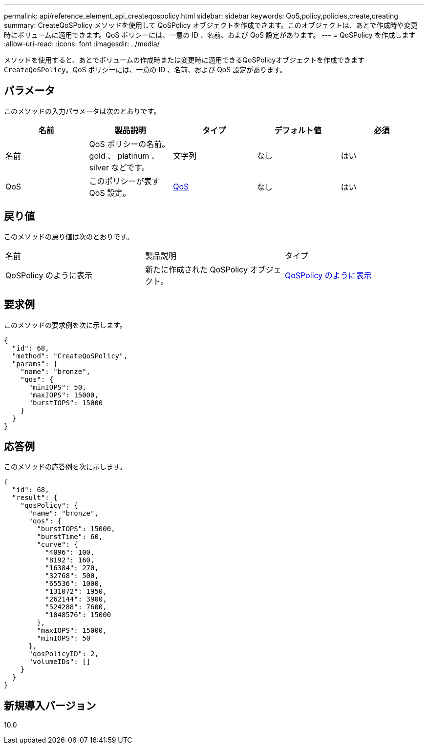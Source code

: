 ---
permalink: api/reference_element_api_createqospolicy.html 
sidebar: sidebar 
keywords: QoS,policy,policies,create,creating 
summary: CreateQoSPolicy メソッドを使用して QoSPolicy オブジェクトを作成できます。このオブジェクトは、あとで作成時や変更時にボリュームに適用できます。QoS ポリシーには、一意の ID 、名前、および QoS 設定があります。 
---
= QoSPolicy を作成します
:allow-uri-read: 
:icons: font
:imagesdir: ../media/


[role="lead"]
メソッドを使用すると、あとでボリュームの作成時または変更時に適用できるQoSPolicyオブジェクトを作成できます `CreateQoSPolicy`。QoS ポリシーには、一意の ID 、名前、および QoS 設定があります。



== パラメータ

このメソッドの入力パラメータは次のとおりです。

|===
| 名前 | 製品説明 | タイプ | デフォルト値 | 必須 


 a| 
名前
 a| 
QoS ポリシーの名前。 gold 、 platinum 、 silver などです。
 a| 
文字列
 a| 
なし
 a| 
はい



 a| 
QoS
 a| 
このポリシーが表す QoS 設定。
 a| 
xref:reference_element_api_qos.adoc[QoS]
 a| 
なし
 a| 
はい

|===


== 戻り値

このメソッドの戻り値は次のとおりです。

|===


| 名前 | 製品説明 | タイプ 


 a| 
QoSPolicy のように表示
 a| 
新たに作成された QoSPolicy オブジェクト。
 a| 
xref:reference_element_api_qospolicy.adoc[QoSPolicy のように表示]

|===


== 要求例

このメソッドの要求例を次に示します。

[listing]
----
{
  "id": 68,
  "method": "CreateQoSPolicy",
  "params": {
    "name": "bronze",
    "qos": {
      "minIOPS": 50,
      "maxIOPS": 15000,
      "burstIOPS": 15000
    }
  }
}
----


== 応答例

このメソッドの応答例を次に示します。

[listing]
----
{
  "id": 68,
  "result": {
    "qosPolicy": {
      "name": "bronze",
      "qos": {
        "burstIOPS": 15000,
        "burstTime": 60,
        "curve": {
          "4096": 100,
          "8192": 160,
          "16384": 270,
          "32768": 500,
          "65536": 1000,
          "131072": 1950,
          "262144": 3900,
          "524288": 7600,
          "1048576": 15000
        },
        "maxIOPS": 15000,
        "minIOPS": 50
      },
      "qosPolicyID": 2,
      "volumeIDs": []
    }
  }
}
----


== 新規導入バージョン

10.0
